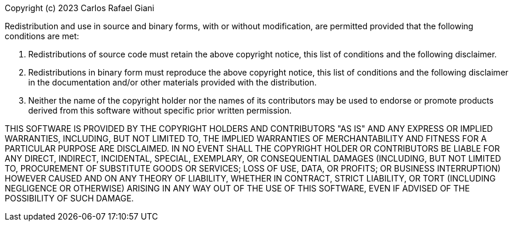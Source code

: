 Copyright (c) 2023 Carlos Rafael Giani

Redistribution and use in source and binary forms, with or without
modification, are permitted provided that the following conditions are
met:

1.  Redistributions of source code must retain the above copyright
    notice, this list of conditions and the following disclaimer.

2.  Redistributions in binary form must reproduce the above copyright
    notice, this list of conditions and the following disclaimer in the
    documentation and/or other materials provided with the distribution.

3.  Neither the name of the copyright holder nor the names of its
    contributors may be used to endorse or promote products derived from
    this software without specific prior written permission.

THIS SOFTWARE IS PROVIDED BY THE COPYRIGHT HOLDERS AND CONTRIBUTORS
"AS IS" AND ANY EXPRESS OR IMPLIED WARRANTIES, INCLUDING, BUT NOT
LIMITED TO, THE IMPLIED WARRANTIES OF MERCHANTABILITY AND FITNESS FOR A
PARTICULAR PURPOSE ARE DISCLAIMED. IN NO EVENT SHALL THE COPYRIGHT
HOLDER OR CONTRIBUTORS BE LIABLE FOR ANY DIRECT, INDIRECT, INCIDENTAL,
SPECIAL, EXEMPLARY, OR CONSEQUENTIAL DAMAGES (INCLUDING, BUT NOT LIMITED
TO, PROCUREMENT OF SUBSTITUTE GOODS OR SERVICES; LOSS OF USE, DATA, OR
PROFITS; OR BUSINESS INTERRUPTION) HOWEVER CAUSED AND ON ANY THEORY OF
LIABILITY, WHETHER IN CONTRACT, STRICT LIABILITY, OR TORT (INCLUDING
NEGLIGENCE OR OTHERWISE) ARISING IN ANY WAY OUT OF THE USE OF THIS
SOFTWARE, EVEN IF ADVISED OF THE POSSIBILITY OF SUCH DAMAGE.
